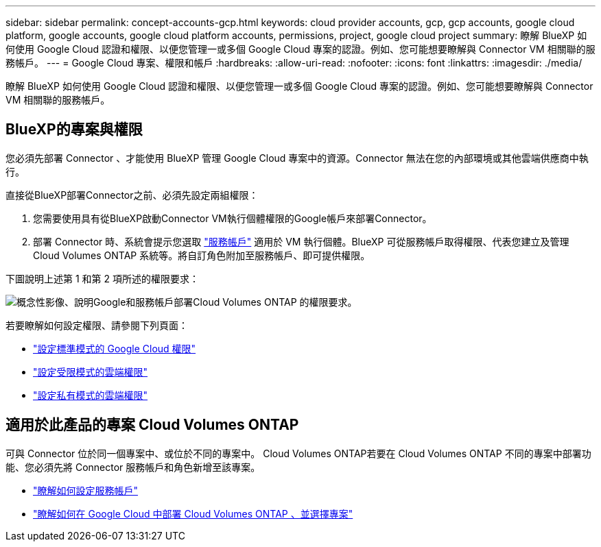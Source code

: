 ---
sidebar: sidebar 
permalink: concept-accounts-gcp.html 
keywords: cloud provider accounts, gcp, gcp accounts, google cloud platform, google accounts, google cloud platform accounts, permissions, project, google cloud project 
summary: 瞭解 BlueXP 如何使用 Google Cloud 認證和權限、以便您管理一或多個 Google Cloud 專案的認證。例如、您可能想要瞭解與 Connector VM 相關聯的服務帳戶。 
---
= Google Cloud 專案、權限和帳戶
:hardbreaks:
:allow-uri-read: 
:nofooter: 
:icons: font
:linkattrs: 
:imagesdir: ./media/


[role="lead"]
瞭解 BlueXP 如何使用 Google Cloud 認證和權限、以便您管理一或多個 Google Cloud 專案的認證。例如、您可能想要瞭解與 Connector VM 相關聯的服務帳戶。



== BlueXP的專案與權限

您必須先部署 Connector 、才能使用 BlueXP 管理 Google Cloud 專案中的資源。Connector 無法在您的內部環境或其他雲端供應商中執行。

直接從BlueXP部署Connector之前、必須先設定兩組權限：

. 您需要使用具有從BlueXP啟動Connector VM執行個體權限的Google帳戶來部署Connector。
. 部署 Connector 時、系統會提示您選取 https://cloud.google.com/iam/docs/service-accounts["服務帳戶"^] 適用於 VM 執行個體。BlueXP 可從服務帳戶取得權限、代表您建立及管理 Cloud Volumes ONTAP 系統等。將自訂角色附加至服務帳戶、即可提供權限。


下圖說明上述第 1 和第 2 項所述的權限要求：

image:diagram_permissions_gcp.png["概念性影像、說明Google和服務帳戶部署Cloud Volumes ONTAP 的權限要求。"]

若要瞭解如何設定權限、請參閱下列頁面：

* link:task-set-up-permissions-google.html["設定標準模式的 Google Cloud 權限"]
* link:task-prepare-restricted-mode.html#prepare-cloud-permissions["設定受限模式的雲端權限"]
* link:task-prepare-private-mode.html#prepare-cloud-permissions["設定私有模式的雲端權限"]




== 適用於此產品的專案 Cloud Volumes ONTAP

可與 Connector 位於同一個專案中、或位於不同的專案中。 Cloud Volumes ONTAP若要在 Cloud Volumes ONTAP 不同的專案中部署功能、您必須先將 Connector 服務帳戶和角色新增至該專案。

* link:task-creating-connectors-gcp.html#setting-up-gcp-permissions-to-create-a-connector["瞭解如何設定服務帳戶"]
* https://docs.netapp.com/us-en/cloud-manager-cloud-volumes-ontap/task-deploying-gcp.html["瞭解如何在 Google Cloud 中部署 Cloud Volumes ONTAP 、並選擇專案"^]

